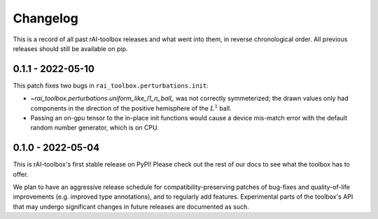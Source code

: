.. meta::
   :description: The changelog for rAI-toolbox, including what's new.

=========
Changelog
=========

This is a record of all past rAI-toolbox releases and what went into them, in reverse 
chronological order. All previous releases should still be available on pip.

.. _v0.1.1:

------------------
0.1.1 - 2022-05-10
------------------


This patch fixes two bugs in ``rai_toolbox.perturbations.init``:

- `~rai_toolbox.perturbations.uniform_like_l1_n_ball_` was not correctly symmeterized; the drawn values only had components in the direction of the positive hemisphere of the :math:`L^1` ball.
- Passing an on-gpu tensor to the in-place init functions would cause a device mis-match error with the default random number generator, which is on CPU.


.. _v0.1.0:

------------------
0.1.0 - 2022-05-04
------------------


This is rAI-toolbox's first stable release on PyPI! Please check out the rest of our 
docs to see what the toolbox has to offer.

We plan to have an aggressive release schedule for compatibility-preserving patches of 
bug-fixes and quality-of-life improvements (e.g. improved type annotations), and to 
regularly add features. Experimental parts of the toolbox's API that may undergo 
significant changes in future releases are documented as such.
